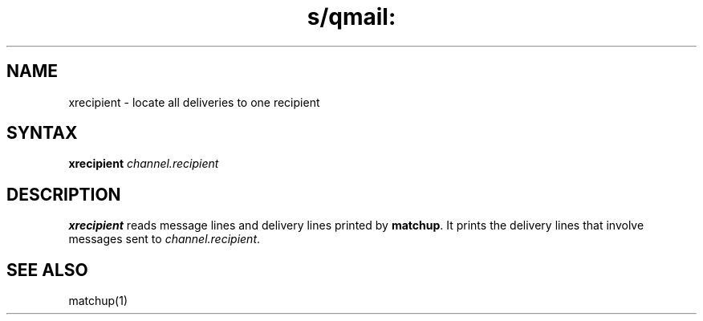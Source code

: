 .TH s/qmail: xrecipient 1
.SH NAME
xrecipient \- locate all deliveries to one recipient
.SH SYNTAX
.B xrecipient
.I channel.recipient
.SH DESCRIPTION
.B xrecipient
reads message lines and delivery lines printed by
.BR matchup .
It prints the delivery lines that involve messages sent to
.IR channel.recipient .
.SH "SEE ALSO"
matchup(1)
